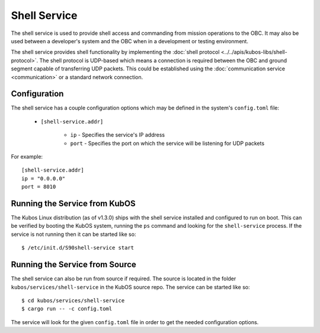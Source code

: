 Shell Service
=============

The shell service is used to provide shell access and commanding from
mission operations to the OBC. It may also be used between a developer's
system and the OBC when in a development or testing environment.

The shell service provides shell functionality by implementing the
:doc:`shell protocol <../../apis/kubos-libs/shell-protocol>`. The shell protocol is UDP-based
which means a connection is required between the OBC and ground segment
capable of transferring UDP packets. This could be established using the
:doc:`communication service <communication>` or a standard network connection.

Configuration
-------------

The shell service has a couple configuration options which may be
defined in the system's ``config.toml`` file:
          
    - ``[shell-service.addr]``
    
        - ``ip`` - Specifies the service's IP address
        - ``port`` - Specifies the port on which the service will be listening for UDP packets
        
For example::

    [shell-service.addr]
    ip = "0.0.0.0"
    port = 8010


Running the Service from KubOS
------------------------------

The Kubos Linux distribution (as of v1.3.0) ships with the shell 
service installed and configured to run on boot. This can be verified by
booting the KubOS system, running the ``ps`` command and looking for the
``shell-service`` process. If the service is not running then it can
be started like so::

    $ /etc/init.d/S90shell-service start

Running the Service from Source
-------------------------------

The shell service can also be run from source if required.
The source is located in the folder ``kubos/services/shell-service``
in the KubOS source repo. The service can be started like so::

    $ cd kubos/services/shell-service
    $ cargo run -- -c config.toml

The service will look for the given ``config.toml`` file in order to get the
needed configuration options.
